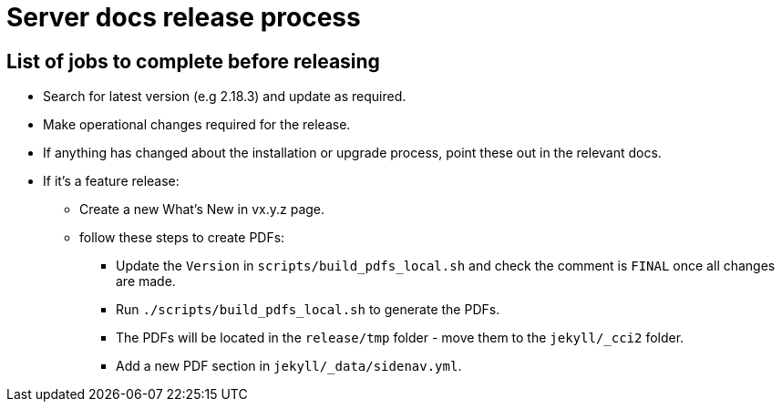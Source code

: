 = Server docs release process
:page-layout: classic-docs
:page-liquid:
:icons: font
:toc: macro
:toc-title:

== List of jobs to complete before releasing

* Search for latest version (e.g 2.18.3) and update as required.
* Make operational changes required for the release.
* If anything has changed about the installation or upgrade process, point these out in the relevant docs.
* If it's a feature release:
** Create a new What's New in vx.y.z page.
** follow these steps to create PDFs:
*** Update the `Version` in `scripts/build_pdfs_local.sh` and check the comment is `FINAL` once all changes are made.
*** Run `./scripts/build_pdfs_local.sh` to generate the PDFs. 
*** The PDFs will be located in the `release/tmp` folder - move them to the `jekyll/_cci2` folder.
*** Add a new PDF section in `jekyll/_data/sidenav.yml`.